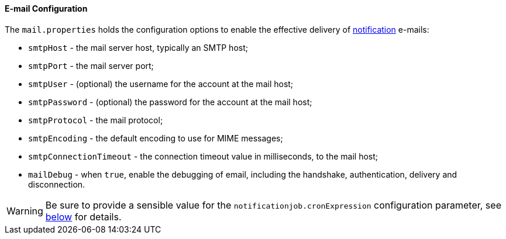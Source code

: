 //
// Licensed to the Apache Software Foundation (ASF) under one
// or more contributor license agreements.  See the NOTICE file
// distributed with this work for additional information
// regarding copyright ownership.  The ASF licenses this file
// to you under the Apache License, Version 2.0 (the
// "License"); you may not use this file except in compliance
// with the License.  You may obtain a copy of the License at
//
//   http://www.apache.org/licenses/LICENSE-2.0
//
// Unless required by applicable law or agreed to in writing,
// software distributed under the License is distributed on an
// "AS IS" BASIS, WITHOUT WARRANTIES OR CONDITIONS OF ANY
// KIND, either express or implied.  See the License for the
// specific language governing permissions and limitations
// under the License.
//
==== E-mail Configuration

The `mail.properties` holds the configuration options to enable the effective delivery of <<notifications,notification>>
e-mails:

* `smtpHost` - the mail server host, typically an SMTP host;
* `smtpPort` - the mail server port;
* `smtpUser` - (optional) the username for the account at the mail host;
* `smtpPassword` - (optional) the password for the account at the mail host;
* `smtpProtocol` - the mail protocol;
* `smtpEncoding` - the default encoding to use for MIME messages;
* `smtpConnectionTimeout` - the connection timeout value in milliseconds, to the mail host;
* `mailDebug` - when `true`, enable the debugging of email, including the handshake, authentication, delivery and
disconnection.

[WARNING]
Be sure to provide a sensible value for the `notificationjob.cronExpression` configuration parameter, see
<<configuration-parameters, below>> for details.
